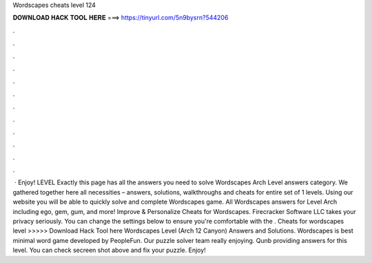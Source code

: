 Wordscapes cheats level 124

𝐃𝐎𝐖𝐍𝐋𝐎𝐀𝐃 𝐇𝐀𝐂𝐊 𝐓𝐎𝐎𝐋 𝐇𝐄𝐑𝐄 ===> https://tinyurl.com/5n9bysrn?544206

.

.

.

.

.

.

.

.

.

.

.

.

 · Enjoy! LEVEL Exactly this page has all the answers you need to solve Wordscapes Arch Level answers category. We gathered together here all necessities – answers, solutions, walkthroughs and cheats for entire set of 1 levels. Using our website you will be able to quickly solve and complete Wordscapes game. All Wordscapes answers for Level Arch including ego, gem, gum, and more! Improve & Personalize Cheats for Wordscapes. Firecracker Software LLC takes your privacy seriously. You can change the settings below to ensure you're comfortable with the . Cheats for wordscapes level >>>>> Download Hack Tool here Wordscapes Level (Arch 12 Canyon) Answers and Solutions. Wordscapes is best minimal word game developed by PeopleFun. Our puzzle solver team really enjoying. Qunb providing answers for this level. You can check secreen shot above and fix your puzzle. Enjoy!
